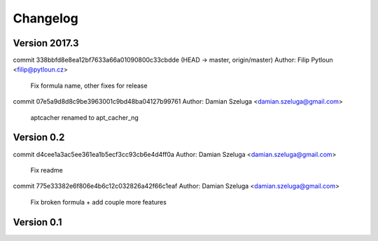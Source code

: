 =========
Changelog
=========

Version 2017.3
=============================

commit 338bbfd8e8ea12bf7633a66a01090800c33cbdde (HEAD -> master, origin/master)
Author: Filip Pytloun <filip@pytloun.cz>

    Fix formula name, other fixes for release

commit 07e5a9d8d8c9be3963001c9bd48ba04127b99761
Author: Damian Szeluga <damian.szeluga@gmail.com>

    aptcacher renamed to apt_cacher_ng

Version 0.2
=============================

commit d4cee1a3ac5ee361ea1b5ecf3cc93cb6e4d4ff0a
Author: Damian Szeluga <damian.szeluga@gmail.com>

    Fix readme

commit 775e33382e6f806e4b6c12c032826a42f66c1eaf
Author: Damian Szeluga <damian.szeluga@gmail.com>

    Fix broken formula + add couple more features

Version 0.1
=============================


